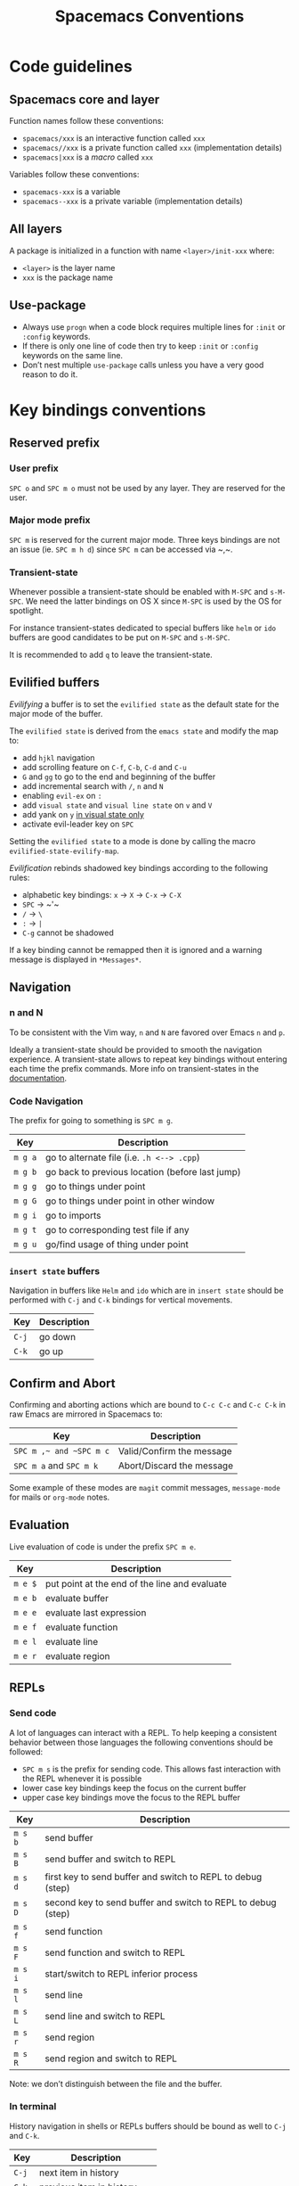 #+TITLE: Spacemacs Conventions

* Table of Contents                     :TOC_4_gh:noexport:
- [[#code-guidelines][Code guidelines]]
  - [[#spacemacs-core-and-layer][Spacemacs core and layer]]
  - [[#all-layers][All layers]]
  - [[#use-package][Use-package]]
- [[#key-bindings-conventions][Key bindings conventions]]
  - [[#reserved-prefix][Reserved prefix]]
    - [[#user-prefix][User prefix]]
    - [[#major-mode-prefix][Major mode prefix]]
    - [[#transient-state][Transient-state]]
  - [[#evilified-buffers][Evilified buffers]]
  - [[#navigation][Navigation]]
    - [[#n-and-n][n and N]]
    - [[#code-navigation][Code Navigation]]
    - [[#insert-state-buffers][=insert state= buffers]]
  - [[#confirm-and-abort][Confirm and Abort]]
  - [[#evaluation][Evaluation]]
  - [[#repls][REPLs]]
    - [[#send-code][Send code]]
    - [[#in-terminal][In terminal]]
  - [[#building-and-compilation][Building and Compilation]]
  - [[#debugging][Debugging]]
  - [[#errors][Errors]]
  - [[#plain-text-markup-languages][Plain Text Markup Languages]]
    - [[#headers][Headers]]
    - [[#insertion-of-common-elements][Insertion of common elements]]
    - [[#text-manipulation][Text manipulation]]
    - [[#movement-in-normal-mode][Movement in normal mode]]
    - [[#promotion-demotion-and-element-movement][Promotion, Demotion and element movement]]
    - [[#table-editing][Table editing]]
  - [[#tests][Tests]]
    - [[#all-languages][All languages]]
    - [[#language-specific][Language specific]]
  - [[#toggles][Toggles]]
  - [[#refactoring][Refactoring]]
  - [[#imports][Imports]]
  - [[#code-formatting][Code Formatting]]
  - [[#web-frameworks][Web frameworks]]
  - [[#help-or-documentation][Help or Documentation]]
- [[#writing-documentation][Writing documentation]]
  - [[#spacing-in-documentation][Spacing in documentation]]

* Code guidelines
** Spacemacs core and layer
Function names follow these conventions:
- =spacemacs/xxx= is an interactive function called =xxx=
- =spacemacs//xxx= is a private function called =xxx= (implementation details)
- =spacemacs|xxx= is a /macro/ called =xxx=

Variables follow these conventions:
- =spacemacs-xxx= is a variable
- =spacemacs--xxx= is a private variable (implementation details)

** All layers
A package is initialized in a function with name =<layer>/init-xxx= where:
- =<layer>= is the layer name
- =xxx= is the package name

** Use-package
- Always use =progn= when a code block requires multiple lines for =:init= or
  =:config= keywords.
- If there is only one line of code then try to keep =:init= or =:config=
  keywords on the same line.
- Don’t nest multiple =use-package= calls unless you have a very good reason
  to do it.

* Key bindings conventions
** Reserved prefix
*** User prefix
~SPC o~ and ~SPC m o~ must not be used by any layer. They are reserved for the
user.

*** Major mode prefix
~SPC m~ is reserved for the current major mode. Three keys bindings are not an
issue (ie. ~SPC m h d~) since ~SPC m~ can be accessed via ~​,​~.

*** Transient-state
Whenever possible a transient-state should be enabled with ~M-SPC~ and ~s-M-SPC~. We
need the latter bindings on OS X since ~M-SPC~ is used by the OS for spotlight.

For instance transient-states dedicated to special buffers like =helm= or =ido=
buffers are good candidates to be put on ~M-SPC~ and ~s-M-SPC~.

It is recommended to add ~q~ to leave the transient-state.

** Evilified buffers
/Evilifying/ a buffer is to set the =evilified state= as the default
state for the major mode of the buffer.

The =evilified state= is derived from the =emacs state= and modify the
map to:
- add ~hjkl~ navigation
- add scrolling feature on ~C-f~, ~C-b~, ~C-d~ and ~C-u~
- ~G~ and ~gg~ to go to the end and beginning of the buffer
- add incremental search with ~/~, ~n~ and ~N~
- enabling =evil-ex= on ~:~
- add =visual state= and =visual line state= on ~v~ and ~V~
- add yank on ~y~ _in visual state only_
- activate evil-leader key on ~SPC~

Setting the =evilified state= to a mode is done by calling the macro
=evilified-state-evilify-map=.

/Evilification/ rebinds shadowed key bindings according to the following
rules:
- alphabetic key bindings: ~x~ -> ~X~ -> ~C-x~ -> ~C-X~
- ~SPC~ -> ~​'​~
- ~/~ -> ~\~
- ~:~ -> ~|~
- ~C-g~ cannot be shadowed

If a key binding cannot be remapped then it is ignored and a warning message
is displayed in =*Messages*=.

** Navigation
*** n and N
To be consistent with the Vim way, ~n~ and ~N~ are favored over Emacs ~n~ and
~p~.

Ideally a transient-state should be provided to smooth the navigation
experience. A transient-state allows to repeat key bindings without entering
each time the prefix commands. More info on transient-states in the
[[https://github.com/syl20bnr/spacemacs/blob/develop/doc/DOCUMENTATION.org#transient-states][documentation]].

*** Code Navigation
The prefix for going to something is ~SPC m g~.

| Key     | Description                                     |
|---------+-------------------------------------------------|
| ~m g a~ | go to alternate file (i.e. =.h <--> .cpp=)      |
| ~m g b~ | go back to previous location (before last jump) |
| ~m g g~ | go to things under point                        |
| ~m g G~ | go to things under point in other window        |
| ~m g i~ | go to imports                                   |
| ~m g t~ | go to corresponding test file if any            |
| ~m g u~ | go/find usage of thing under point              |

*** =insert state= buffers
Navigation in buffers like =Helm= and =ido= which are in =insert state=
should be performed with ~C-j~ and ~C-k~ bindings for vertical movements.

| Key   | Description |
|-------+-------------|
| ~C-j~ | go down     |
| ~C-k~ | go up       |

** Confirm and Abort
Confirming and aborting actions which are bound to ~C-c C-c~ and ~C-c C-k~
in raw Emacs are mirrored in Spacemacs to:

| Key                     | Description               |
|-------------------------+---------------------------|
| ~SPC m ​,​~ and ~SPC m c~ | Valid/Confirm the message |
| ~SPC m a~ and ~SPC m k~ | Abort/Discard the message |

Some example of these modes are =magit= commit messages, =message-mode= for
mails or =org-mode= notes.

** Evaluation
Live evaluation of code is under the prefix ~SPC m e~.

| Key     | Description                                   |
|---------+-----------------------------------------------|
| ~m e $~ | put point at the end of the line and evaluate |
| ~m e b~ | evaluate buffer                               |
| ~m e e~ | evaluate last expression                      |
| ~m e f~ | evaluate function                             |
| ~m e l~ | evaluate line                                 |
| ~m e r~ | evaluate region                               |

** REPLs
*** Send code
A lot of languages can interact with a REPL. To help keeping a
consistent behavior between those languages the following conventions
should be followed:
- ~SPC m s~ is the prefix for sending code. This allows fast interaction with
  the REPL whenever it is possible
- lower case key bindings keep the focus on the current buffer
- upper case key bindings move the focus to the REPL buffer

| Key     | Description                                                  |
|---------+--------------------------------------------------------------|
| ~m s b~ | send buffer                                                  |
| ~m s B~ | send buffer and switch to REPL                               |
| ~m s d~ | first key to send buffer and switch to REPL to debug (step)  |
| ~m s D~ | second key to send buffer and switch to REPL to debug (step) |
| ~m s f~ | send function                                                |
| ~m s F~ | send function and switch to REPL                             |
| ~m s i~ | start/switch to REPL inferior process                        |
| ~m s l~ | send line                                                    |
| ~m s L~ | send line and switch to REPL                                 |
| ~m s r~ | send region                                                  |
| ~m s R~ | send region and switch to REPL                               |

Note: we don’t distinguish between the file and the buffer.

*** In terminal
History navigation in shells or REPLs buffers should be bound as well to
~C-j~ and ~C-k~.

| Key   | Description                |
|-------+----------------------------|
| ~C-j~ | next item in history       |
| ~C-k~ | previous item in history   |
| ~C-l~ | clear screen               |
| ~C-r~ | search backward in history |

** Building and Compilation
The base prefix for major mode specific compilation is ~SPC m c~.

| Key binding | Description       |
|-------------+-------------------|
| ~m c b~     | compile buffer    |
| ~m c c~     | compile           |
| ~m c C~     | clean             |
| ~m c r~     | clean and compile |

Note: we don’t distinguish between the file and the buffer. We can
implement an auto-save of the buffer before compiling the buffer.

** Debugging
The base prefix for debugging commands is ~SPC m d~.

| Key binding | Description             |
|-------------+-------------------------|
| ~m d a~     | abandon current process |
| ~m d b~     | toggle a breakpoint     |
| ~m d B~     | clear all breakpoints   |
| ~m d c~     | continue                |
| ~m d d~     | start debug session     |
| ~m d i~     | step in                 |
| ~m d l~     | local variables         |
| ~m d o~     | step out                |
| ~m d r~     | run                     |
| ~m d s~     | next step               |
| ~m d v~     | inspect value at point  |

Notes:
- Ideally a transient-state for breakpoint navigation should be provided.
- If there is no toggle breakpoint function, then it should be implemented at
  the spacemacs level and ideally the function should be proposed as a patch
  upstream (major mode repository).

** Errors
Management of errors should be put under ~SPC m E~.

| Key binding | Description                         |
|-------------+-------------------------------------|
| ~m E e~     | fix error around point              |
| ~m E l~     | show errors                         |
| ~m E L~     | show errors and jump to errors list |

** Plain Text Markup Languages
For layers supporting markup languages please follow the following
keybindings whenever applicable.

*** Headers
All header functionality should be grouped under ~SPC m h~

| Key binding | Description                                      |
|-------------+--------------------------------------------------|
| ~m h i~     | Insert a header                                  |
| ~m h I~     | Insert a header alternative method (if existing) |
| ~m h 1..10~ | Insert a header of level 1..10 (if possible)     |

*** Insertion of common elements
Insertion of common elements like links or footnotes should be grouped
under ~SPC m i~

| Key binding | Description      |
|-------------+------------------|
| ~m i f~     | Insert footnote  |
| ~m i i~     | Insert image     |
| ~m i l~     | Insert link      |
| ~m i u~     | Insert url       |
| ~m i w~     | Insert wiki-link |

*** Text manipulation
Manipulation of text regions should be grouped under ~SPC m x~

| Key binding | Description                   |
|-------------+-------------------------------|
| ~m x b~     | Make region bold              |
| ~m x c~     | Make region code              |
| ~m x i~     | Make region italic            |
| ~m x q~     | Quote a region                |
| ~m x r~     | Remove formatting from region |
| ~m x s~     | Make region strike-through    |
| ~m x u~     | Make region underlined        |
| ~m x v~     | Make region verbose           |

*** Movement in normal mode
In normal mode Vim style movement should be enabled with these key bindings:

| Key binding | Description                            |
|-------------+----------------------------------------|
| ~g h~       | Move up one level in headings          |
| ~g j~       | Move to next heading on same level     |
| ~g k~       | Move to previous heading on same level |
| ~g l~       | Move down one level in headings        |

*** Promotion, Demotion and element movement
Promotion, demotion and movement of headings or list elements (whatever is
possible) should be enabled with the following keys when in Vim style or
Hybrid with hjkl movements enabled:

| Key binding | Description                  |
|-------------+------------------------------|
| ~M-h~       | Promote heading by one level |
| ~M-j~       | Move element down            |
| ~M-k~       | Move element up              |
| ~M-l~       | Demote heading by one level  |

In all editing styles promotion and demotion can be done with the following
keys:

| Key binding | Description                  |
|-------------+------------------------------|
| ~M-down~    | Move element down            |
| ~M-left~    | Promote heading by one level |
| ~M-right~   | Demote heading by one level  |
| ~M-up~      | Move element up              |

*** Table editing
If table specific commands are available the they are grouped under the
~SPC m t~ group.

** Tests
A lot of languages have their own test frameworks. These frameworks
share common actions that we can unite under the same key bindings:
- ~SPC m t~ is the prefix for test execution.
- ~SPC m t g~ is the prefix for test generation.
- ~SPC m t X~ is used to execute ~SPC m t x~ but in debug mode (if supported).

*** All languages

| Key     | Description                                                  |
|---------+--------------------------------------------------------------|
| ~m t a~ | execute all the tests of the current project                 |
| ~m t A~ | execute all the tests of the current project in debug        |
| ~m t b~ | execute all the tests of the current buffer                  |
| ~m t B~ | execute all the tests of the current buffer in debug         |
| ~m t t~ | execute the current test (thing at point, function)          |
| ~m t T~ | execute the current test in debug (thing at point, function) |

Note: we don’t distinguish between the file and the buffer. We can
implement an auto-save of the buffer before executing the tests of
buffer.

*** Language specific

| Key     | Description                                      |
|---------+--------------------------------------------------|
| ~m t m~ | execute the tests of the current module          |
| ~m t M~ | execute the tests of the current module in debug |
| ~m t s~ | execute the tests of the current suite           |
| ~m t S~ | execute the tests of the current suite in debug  |

Note that there are overlaps, depending on the language we will choose
one or more bindings for the same thing

** Toggles
- Global toggles are under ~SPC t~, ~SPC T~ and ~SPC C-t~
- Major mode toggles are only under ~SPC m T~

** Refactoring
Refactoring prefix is ~SPC m r~.

** Imports
When =import= management is supported the following key bindings should be used:

| Key binding | Description                        |
|-------------+------------------------------------|
| ~m i i~     | add import for symbol around point |
| ~m i f~     | fix/format imports                 |
| ~m g i~     | go to imports                      |

** Code Formatting
Major-mode code formatting is under prefix ~SPC m =~.

| Key binding | Description              |
|-------------+--------------------------|
| ~m = =~     | format thing under point |
| ~m = b~     | format current buffer    |
| ~m = f~     | format current function  |

** Web frameworks
Web frameworks key bindings should go under ~SPC m f~.

** Help or Documentation
The base prefix for help commands is ~SPC m h~. Documentation is considered
as an help command.

| Key     | Description                        |
|---------+------------------------------------|
| ~m h h~ | documentation of thing under point |
| ~m h r~ | documentation of selected region   |

* Writing documentation
Spacemacs provides an example layer =README.org= file in
=~/.emacs.d/core/templates/README.org.template=.

** Spacing in documentation
- Spacemacs tries to keep the documentation consistent between all layers by
  providing some rules for spacing:
  - After each header, you should not add an empty line
    - *Exception*: If the first item under the header is a table, add an empty
      line after it
  - At the end of each header node, there should be an empty line
  - Note: Many layer =READMEs= do not follow this convention yet. Please fix
    them if you can.
- To keep things readable only mention the prefix ~SPC~ when documenting
  key bindings, you don’t need to mention ~M-m~.

